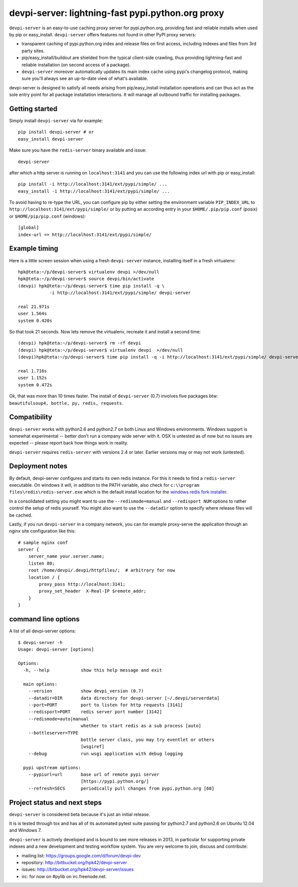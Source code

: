 devpi-server: lightning-fast pypi.python.org proxy
===============================================================

``devpi-server`` is an easy-to-use caching proxy server for
pypi.python.org, providing fast and reliable installs when
used by pip or easy_install.  ``devpi-server`` offers features
not found in other PyPI proxy servers:

- transparent caching of pypi.python.org index and release files 
  on first access, including indexes and files from 3rd party sites.  

- pip/easy_install/buildout are shielded from the typical 
  client-side crawling, thus providing lightning-fast and 
  reliable installation (on second access of a package).

- ``devpi-server`` moreover automatically updates its main index 
  cache using pypi's changelog protocol, making sure you'll always
  see an up-to-date view of what's available.

devpi-server is designed to satisfy all needs arising from 
pip/easy_install installation operations and can thus act
as the sole entry point for all package installation interactions.
It will manage all outbound traffic for installing packages.

Getting started 
----------------------------

Simply install ``devpi-server`` via for example::

    pip install devpi-server # or
    easy_install devpi-server

Make sure you have the ``redis-server`` binary available and issue::

    devpi-server

after which a http server is running on ``localhost:3141`` and you
can use the following index url with pip or easy_install::

    pip install -i http://localhost:3141/ext/pypi/simple/ ...
    easy_install -i http://localhost:3141/ext/pypi/simple/ ...

To avoid having to re-type the URL, you can configure pip by either
setting the environment variable ``PIP_INDEX_URL`` to 
``http://localhost:3141/ext/pypi/simple/`` or by putting an 
according entry in your ``$HOME/.pip/pip.conf`` (posix) or 
``$HOME/pip/pip.conf`` (windows)::

    [global]
    index-url == http://localhost:3141/ext/pypi/simple/

Example timing
----------------

Here is a little screen session when using a fresh ``devpi-server``
instance, installing itself in a fresh virtualenv::

    hpk@teta:~/p/devpi-server$ virtualenv devpi >/dev/null
    hpk@teta:~/p/devpi-server$ source devpi/bin/activate
    (devpi) hpk@teta:~/p/devpi-server$ time pip install -q \
                -i http://localhost:3141/ext/pypi/simple/ devpi-server 

    real 21.971s
    user 1.564s
    system 0.420s

So that took 21 seconds.  Now lets remove the virtualenv, recreate
it and install a second time::

    (devpi) hpk@teta:~/p/devpi-server$ rm -rf devpi
    (devpi) hpk@teta:~/p/devpi-server$ virtualenv devpi  >/dev/null
    (devpi)hpk@teta:~/p/devpi-server$ time pip install -q -i http://localhost:3141/ext/pypi/simple/ devpi-server 

    real 1.716s
    user 1.152s
    system 0.472s

Ok, that was more than 10 times faster.  The install of ``devpi-server``
(0.7) involves five packages btw: ``beautifulsoup4, bottle, py, redis,
requests``.


Compatibility
--------------------

``devpi-server`` works with python2.6 and python2.7 on both
Linux and Windows environments.  Windows support is somewhat
experimental -- better don't run a company wide server with it.  
OSX is untested as of now but no issues are expected -- please 
report back how things work in reality.

``devpi-server`` requires ``redis-server`` with versions
2.4 or later.  Earlier versions may or may not work (untested).


Deployment notes
----------------------------

By default, devpi-server configures and starts its own redis instance. 
For this it needs to find a ``redis-server`` executable.  On windows it 
will, in addition to the PATH variable, also check for 
``c:\\program files\redis\redis-server.exe`` which is the default
install location for the `windows redis fork installer <https://github.com/rgl/redis/downloads>`_. 

In a consolidated setting you might want to use the ``--redismode=manual``
and ``--redisport NUM`` options to rather control the setup of redis 
yourself.  You might also want to use the ``--datadir`` option to
specify where release files will be cached.

Lastly, if you run ``devpi-server`` in a company network, you can for example
proxy-serve the application through an nginx site configuration like this::

    # sample nginx conf
    server {
        server_name your.server.name;
        listen 80;
        root /home/devpi/.devpi/httpfiles/;  # arbitrary for now
        location / {
            proxy_pass http://localhost:3141;
            proxy_set_header  X-Real-IP $remote_addr;
        }
    }


command line options 
---------------------

A list of all devpi-server options::

    $ devpi-server -h
    Usage: devpi-server [options]
    
    Options:
      -h, --help            show this help message and exit
    
      main options:
        --version           show devpi_version (0.7)
        --datadir=DIR       data directory for devpi-server [~/.devpi/serverdata]
        --port=PORT         port to listen for http requests [3141]
        --redisport=PORT    redis server port number [3142]
        --redismode=auto|manual
                            whether to start redis as a sub process [auto]
        --bottleserver=TYPE
                            bottle server class, you may try eventlet or others
                            [wsgiref]
        --debug             run wsgi application with debug logging
    
      pypi upstream options:
        --pypiurl=url       base url of remote pypi server
                            [https://pypi.python.org/]
        --refresh=SECS      periodically pull changes from pypi.python.org [60]

Project status and next steps
-----------------------------

``devpi-server`` is considered beta because it's just an initial release.

It is is tested through tox and has all of its automated pytest suite 
passing for python2.7 and python2.6 on Ubuntu 12.04 and Windows 7.

``devpi-server`` is actively developed and is bound to see more releases 
in 2013, in particular for supporting private indexes and a new development
and testing workflow system. You are very welcome to join, discuss 
and contribute:

* mailing list: https://groups.google.com/d/forum/devpi-dev

* repository: http://bitbucket.org/hpk42/devpi-server

* issues: http://bitbucket.org/hpk42/devpi-server/issues

* irc: for now on #pylib on irc.freenode.net.
